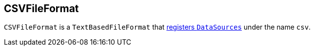 == [[CSVFileFormat]] CSVFileFormat

`CSVFileFormat` is a `TextBasedFileFormat` that link:spark-sql-DataSourceRegister.adoc[registers `DataSources`] under the name `csv`.
